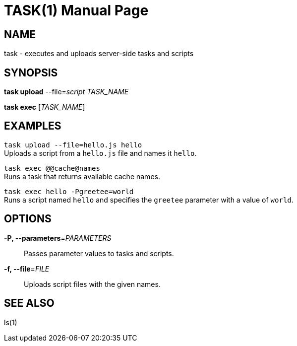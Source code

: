 TASK(1)
=======
:doctype: manpage


NAME
----
task - executes and uploads server-side tasks and scripts


SYNOPSIS
--------
*task upload* --file='script' 'TASK_NAME'

*task exec* ['TASK_NAME']


EXAMPLES
--------
`task upload --file=hello.js hello` +
Uploads a script from a `hello.js` file and names it `hello`.

`task exec @@cache@names` +
Runs a task that returns available cache names.

`task exec hello -Pgreetee=world` +
Runs a script named `hello` and specifies the `greetee` parameter with a value
of `world`.


OPTIONS
-------
*-P, --parameters*='PARAMETERS'::
Passes parameter values to tasks and scripts.

*-f, --file*='FILE'::
Uploads script files with the given names.


SEE ALSO
--------
ls(1)
